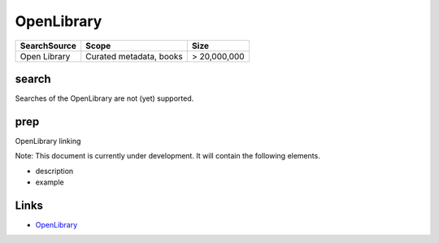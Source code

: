 
OpenLibrary
===========

.. list-table::
   :header-rows: 1

   * - SearchSource
     - Scope
     - Size
   * - Open Library
     - Curated metadata, books
     - > 20,000,000


search
------

Searches of the OpenLibrary are not (yet) supported.

prep
----

OpenLibrary linking

Note: This document is currently under development. It will contain the following elements.


* description
* example

Links
-----


* `OpenLibrary <https://openlibrary.org/>`_
